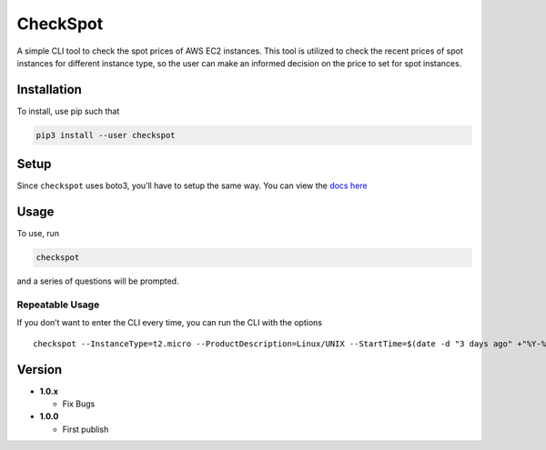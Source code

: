 CheckSpot
=========

A simple CLI tool to check the spot prices of AWS EC2 instances. This
tool is utilized to check the recent prices of spot instances for
different instance type, so the user can make an informed decision on
the price to set for spot instances.

Installation
------------

To install, use pip such that

.. code:: bash

    pip3 install --user checkspot

Setup
-----

Since ``checkspot`` uses boto3, you’ll have to setup the same way. You
can view the `docs
here <http://boto3.readthedocs.io/en/latest/guide/quickstart.html>`__

Usage
-----

To use, run

.. code:: bash

    checkspot

and a series of questions will be prompted.

Repeatable Usage
~~~~~~~~~~~~~~~~

If you don’t want to enter the CLI every time, you can run the CLI with
the options

::

    checkspot --InstanceType=t2.micro --ProductDescription=Linux/UNIX --StartTime=$(date -d "3 days ago" +"%Y-%m-%d") --EndTime=$(date +"%Y-%m-%d")

Version
-------

-  **1.0.x**

   -  Fix Bugs

-  **1.0.0**

   -  First publish
